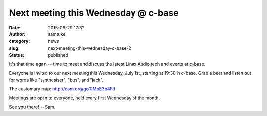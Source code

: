 Next meeting this Wednesday @ c-base
####################################
:date: 2015-06-29 17:32
:author: samtuke
:category: news
:slug: next-meeting-this-wednesday-c-base-2
:status: published

It's that time again -- time to meet and discuss the latest Linux Audio
tech and events at c-base.

Everyone is invited to our next meeting this Wednesday, July 1st,
starting at 19:30 in c-base. Grab a beer and listen out for words like
"synthesiser", "bus", and "jack".

The customary map: http://osm.org/go/0MbE3b4Fd

Meetings are open to everyone, held every first Wednesday of the month.

See you there! -- Sam.
